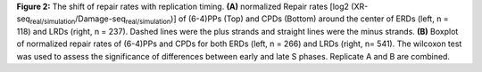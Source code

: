 **Figure 2:** The shift of repair rates with replication timing. 
**(A)** normalized Repair rates 
[log2 (XR-seq\ :sub:`real/simulation`\/Damage-seq\ :sub:`real/simulation`\)] 
of (6-4)PPs (Top) and CPDs (Bottom) around the center of ERDs (left, n = 118) 
and LRDs (right, n = 237). 
Dashed lines were the plus strands and straight lines were the minus strands. 
**(B)** Boxplot of normalized repair rates of (6-4)PPs and 
CPDs for both ERDs (left, n = 266) and LRDs (right, n= 541). 
The wilcoxon test was used to assess the significance of differences 
between early and late S phases. 
Replicate A and B are combined. 
